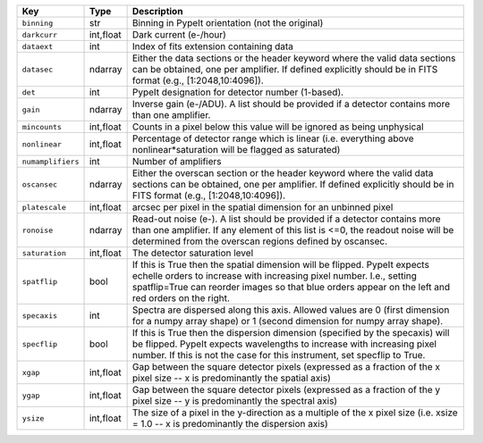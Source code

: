 =================  =========  ========================================================================================================================================================================================================================================================
Key                Type       Description                                                                                                                                                                                                                                             
=================  =========  ========================================================================================================================================================================================================================================================
``binning``        str        Binning in PypeIt orientation (not the original)                                                                                                                                                                                                        
``darkcurr``       int,float  Dark current (e-/hour)                                                                                                                                                                                                                                  
``dataext``        int        Index of fits extension containing data                                                                                                                                                                                                                 
``datasec``        ndarray    Either the data sections or the header keyword where the valid data sections can be obtained, one per amplifier. If defined explicitly should be in FITS format (e.g., [1:2048,10:4096]).                                                               
``det``            int        PypeIt designation for detector number (1-based).                                                                                                                                                                                                       
``gain``           ndarray    Inverse gain (e-/ADU). A list should be provided if a detector contains more than one amplifier.                                                                                                                                                        
``mincounts``      int,float  Counts in a pixel below this value will be ignored as being unphysical                                                                                                                                                                                  
``nonlinear``      int,float  Percentage of detector range which is linear (i.e. everything above nonlinear*saturation will be flagged as saturated)                                                                                                                                  
``numamplifiers``  int        Number of amplifiers                                                                                                                                                                                                                                    
``oscansec``       ndarray    Either the overscan section or the header keyword where the valid data sections can be obtained, one per amplifier. If defined explicitly should be in FITS format (e.g., [1:2048,10:4096]).                                                            
``platescale``     int,float  arcsec per pixel in the spatial dimension for an unbinned pixel                                                                                                                                                                                         
``ronoise``        ndarray    Read-out noise (e-). A list should be provided if a detector contains more than one amplifier. If any element of this list is <=0, the readout noise will be determined from the overscan regions defined by oscansec.                                  
``saturation``     int,float  The detector saturation level                                                                                                                                                                                                                           
``spatflip``       bool       If this is True then the spatial dimension will be flipped.  PypeIt expects echelle orders to increase with increasing pixel number.  I.e., setting spatflip=True can reorder images so that blue orders appear on the left and red orders on the right.
``specaxis``       int        Spectra are dispersed along this axis. Allowed values are 0 (first dimension for a numpy array shape) or 1 (second dimension for numpy array shape).                                                                                                    
``specflip``       bool       If this is True then the dispersion dimension (specified by the specaxis) will be flipped.  PypeIt expects wavelengths to increase with increasing pixel number.  If this is not the case for this instrument, set specflip to True.                    
``xgap``           int,float  Gap between the square detector pixels (expressed as a fraction of the x pixel size -- x is predominantly the spatial axis)                                                                                                                             
``ygap``           int,float  Gap between the square detector pixels (expressed as a fraction of the y pixel size -- y is predominantly the spectral axis)                                                                                                                            
``ysize``          int,float  The size of a pixel in the y-direction as a multiple of the x pixel size (i.e. xsize = 1.0 -- x is predominantly the dispersion axis)                                                                                                                   
=================  =========  ========================================================================================================================================================================================================================================================

